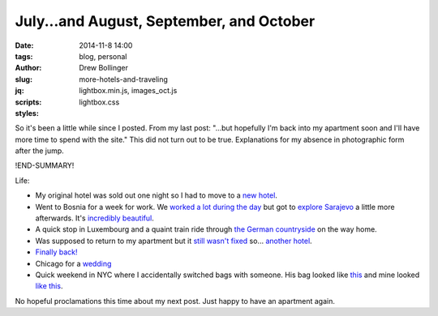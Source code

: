 =================================================
July...and August, September, and October
=================================================

:date: 2014-11-8 14:00
:tags: blog, personal
:author: Drew Bollinger
:slug: more-hotels-and-traveling
:jq:
:scripts: lightbox.min.js, images_oct.js
:styles: lightbox.css

.. _`new hotel`: https://dl.dropboxusercontent.com/u/27150206/October%20Blog%20Post/20140730_200614.jpg
.. _`worked a lot during the day`: https://dl.dropboxusercontent.com/u/27150206/October%20Blog%20Post/20140821_155127.jpg
.. _`explore Sarajevo`: https://dl.dropboxusercontent.com/u/27150206/October%20Blog%20Post/20140823_144922.jpg
.. _`incredibly beautiful`: https://dl.dropboxusercontent.com/u/27150206/October%20Blog%20Post/20140824_130919.jpg
.. _`the German countryside`: https://dl.dropboxusercontent.com/u/27150206/October%20Blog%20Post/20140825_130800.jpg
.. _`still wasn't fixed`: https://dl.dropboxusercontent.com/u/27150206/October%20Blog%20Post/20140803_104656.jpg
.. _`another hotel`: https://dl.dropboxusercontent.com/u/27150206/October%20Blog%20Post/20140825_204811.jpg
.. _`Finally back!`: https://dl.dropboxusercontent.com/u/27150206/October%20Blog%20Post/20140831_135218.jpg
.. _`wedding`: https://dl.dropboxusercontent.com/u/27150206/October%20Blog%20Post/20141003_204238.jpg
.. _`this`: https://dl.dropboxusercontent.com/u/27150206/October%20Blog%20Post/20141018_112205.jpg
.. _`like this`: https://dl.dropboxusercontent.com/u/27150206/October%20Blog%20Post/20141018_164856.jpg

So it's been a little while since I posted. From my last post: "...but hopefully I'm back into my apartment soon and I'll have more time to spend with the site."
This did not turn out to be true. Explanations for my absence in photographic form after the jump.

!END-SUMMARY!

Life:

- My original hotel was sold out one night so I had to move to a `new hotel`_.
- Went to Bosnia for a week for work. We `worked a lot during the day`_ but got to `explore Sarajevo`_ a little more afterwards. It's `incredibly beautiful`_.
- A quick stop in Luxembourg and a quaint train ride through `the German countryside`_ on the way home.
- Was supposed to return to my apartment but it `still wasn't fixed`_ so... `another hotel`_.
- `Finally back!`_
- Chicago for a `wedding`_
- Quick weekend in NYC where I accidentally switched bags with someone. His bag looked like `this`_ and mine looked `like this`_.

No hopeful proclamations this time about my next post. Just happy to have an apartment again.
